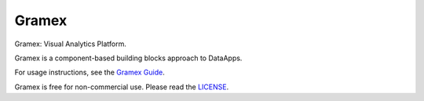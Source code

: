 Gramex
======

Gramex: Visual Analytics Platform.

Gramex is a component-based building blocks approach to DataApps.

For usage instructions, see the `Gramex Guide`_.

Gramex is free for non-commercial use. Please read the `LICENSE`_.

.. _Gramex Guide: https://learn.gramener.com/guide/
.. _LICENSE: https://learn.gramener.com/guide/license/
